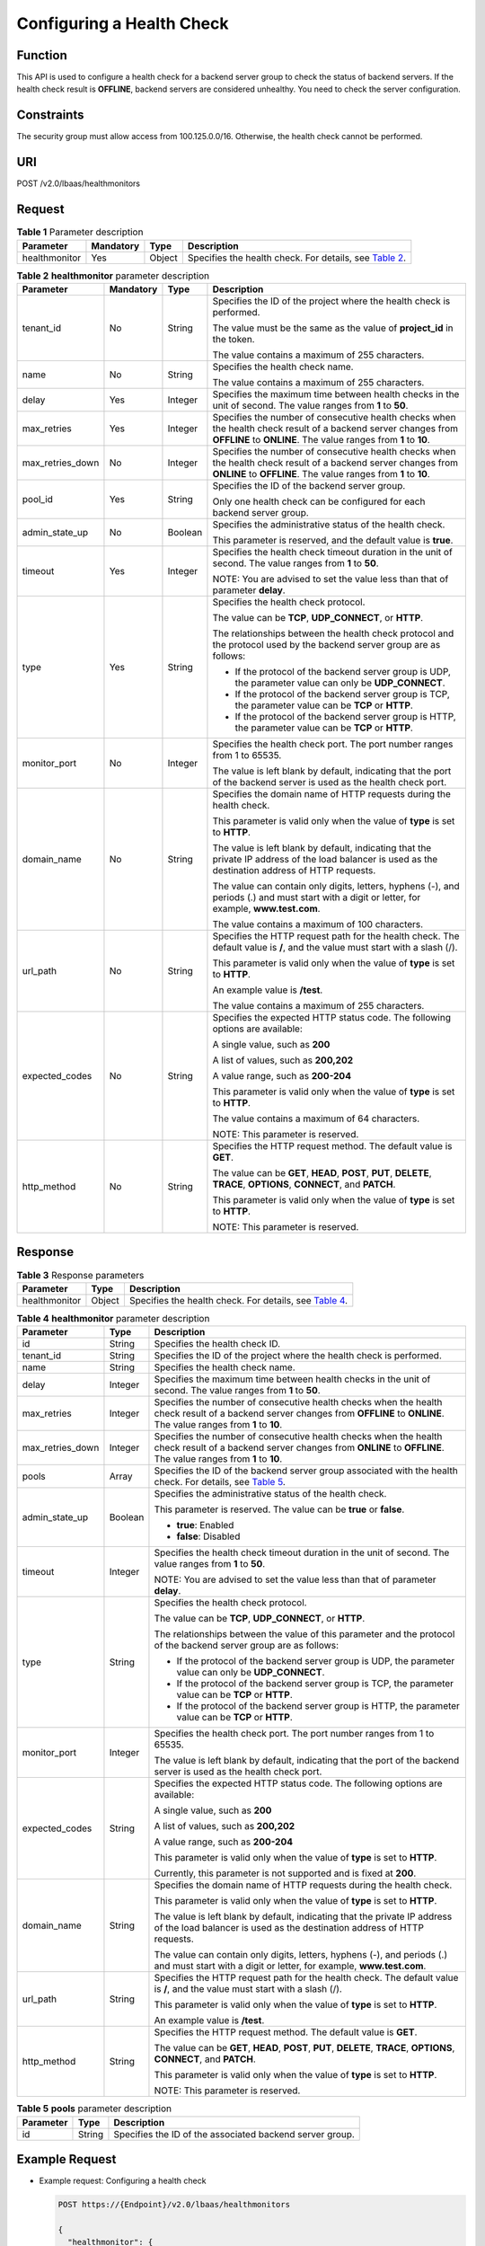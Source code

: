 Configuring a Health Check
==========================

Function
^^^^^^^^

This API is used to configure a health check for a backend server group to check the status of backend servers. If the health check result is **OFFLINE**, backend servers are considered unhealthy. You need to check the server configuration.

Constraints
^^^^^^^^^^^

The security group must allow access from 100.125.0.0/16. Otherwise, the health check cannot be performed.

URI
^^^

POST /v2.0/lbaas/healthmonitors

Request
^^^^^^^

.. table:: **Table 1** Parameter description

   +---------------+-----------+--------+------------------------------------------------------------------------------+
   | **Parameter** | Mandatory | Type   | Description                                                                  |
   +===============+===========+========+==============================================================================+
   | healthmonitor | Yes       | Object | Specifies the health check. For details, see `Table                          |
   |               |           |        | 2 <#elb_zq_jk_0001__en-us_topic_0096561563_table154092042172813>`__.         |
   +---------------+-----------+--------+------------------------------------------------------------------------------+

.. table:: **Table 2** **healthmonitor** parameter description

   +-----------------------------+-----------------------------+-----------------------------+-----------------------------+
   | Parameter                   | Mandatory                   | **Type**                    | Description                 |
   +=============================+=============================+=============================+=============================+
   | tenant_id                   | No                          | String                      | Specifies the ID of the     |
   |                             |                             |                             | project where the health    |
   |                             |                             |                             | check is performed.         |
   |                             |                             |                             |                             |
   |                             |                             |                             | The value must be the same  |
   |                             |                             |                             | as the value of             |
   |                             |                             |                             | **project_id** in the       |
   |                             |                             |                             | token.                      |
   |                             |                             |                             |                             |
   |                             |                             |                             | The value contains a        |
   |                             |                             |                             | maximum of 255 characters.  |
   +-----------------------------+-----------------------------+-----------------------------+-----------------------------+
   | name                        | No                          | String                      | Specifies the health check  |
   |                             |                             |                             | name.                       |
   |                             |                             |                             |                             |
   |                             |                             |                             | The value contains a        |
   |                             |                             |                             | maximum of 255 characters.  |
   +-----------------------------+-----------------------------+-----------------------------+-----------------------------+
   | delay                       | Yes                         | Integer                     | Specifies the maximum time  |
   |                             |                             |                             | between health checks in    |
   |                             |                             |                             | the unit of second. The     |
   |                             |                             |                             | value ranges from **1** to  |
   |                             |                             |                             | **50**.                     |
   +-----------------------------+-----------------------------+-----------------------------+-----------------------------+
   | max_retries                 | Yes                         | Integer                     | Specifies the number of     |
   |                             |                             |                             | consecutive health checks   |
   |                             |                             |                             | when the health check       |
   |                             |                             |                             | result of a backend server  |
   |                             |                             |                             | changes from **OFFLINE** to |
   |                             |                             |                             | **ONLINE**. The value       |
   |                             |                             |                             | ranges from **1** to        |
   |                             |                             |                             | **10**.                     |
   +-----------------------------+-----------------------------+-----------------------------+-----------------------------+
   | max_retries_down            | No                          | Integer                     | Specifies the number of     |
   |                             |                             |                             | consecutive health checks   |
   |                             |                             |                             | when the health check       |
   |                             |                             |                             | result of a backend server  |
   |                             |                             |                             | changes from **ONLINE** to  |
   |                             |                             |                             | **OFFLINE**. The value      |
   |                             |                             |                             | ranges from **1** to        |
   |                             |                             |                             | **10**.                     |
   +-----------------------------+-----------------------------+-----------------------------+-----------------------------+
   | pool_id                     | Yes                         | String                      | Specifies the ID of the     |
   |                             |                             |                             | backend server group.       |
   |                             |                             |                             |                             |
   |                             |                             |                             | Only one health check can   |
   |                             |                             |                             | be configured for each      |
   |                             |                             |                             | backend server group.       |
   +-----------------------------+-----------------------------+-----------------------------+-----------------------------+
   | admin_state_up              | No                          | Boolean                     | Specifies the               |
   |                             |                             |                             | administrative status of    |
   |                             |                             |                             | the health check.           |
   |                             |                             |                             |                             |
   |                             |                             |                             | This parameter is reserved, |
   |                             |                             |                             | and the default value is    |
   |                             |                             |                             | **true**.                   |
   +-----------------------------+-----------------------------+-----------------------------+-----------------------------+
   | timeout                     | Yes                         | Integer                     | Specifies the health check  |
   |                             |                             |                             | timeout duration in the     |
   |                             |                             |                             | unit of second. The value   |
   |                             |                             |                             | ranges from **1** to        |
   |                             |                             |                             | **50**.                     |
   |                             |                             |                             |                             |
   |                             |                             |                             | NOTE:                       |
   |                             |                             |                             | You are advised to set the  |
   |                             |                             |                             | value less than that of     |
   |                             |                             |                             | parameter **delay**.        |
   +-----------------------------+-----------------------------+-----------------------------+-----------------------------+
   | type                        | Yes                         | String                      | Specifies the health check  |
   |                             |                             |                             | protocol.                   |
   |                             |                             |                             |                             |
   |                             |                             |                             | The value can be **TCP**,   |
   |                             |                             |                             | **UDP_CONNECT**, or         |
   |                             |                             |                             | **HTTP**.                   |
   |                             |                             |                             |                             |
   |                             |                             |                             | The relationships between   |
   |                             |                             |                             | the health check protocol   |
   |                             |                             |                             | and the protocol used by    |
   |                             |                             |                             | the backend server group    |
   |                             |                             |                             | are as follows:             |
   |                             |                             |                             |                             |
   |                             |                             |                             | -  If the protocol of the   |
   |                             |                             |                             |    backend server group is  |
   |                             |                             |                             |    UDP, the parameter value |
   |                             |                             |                             |    can only be              |
   |                             |                             |                             |    **UDP_CONNECT**.         |
   |                             |                             |                             | -  If the protocol of the   |
   |                             |                             |                             |    backend server group is  |
   |                             |                             |                             |    TCP, the parameter value |
   |                             |                             |                             |    can be **TCP** or        |
   |                             |                             |                             |    **HTTP**.                |
   |                             |                             |                             | -  If the protocol of the   |
   |                             |                             |                             |    backend server group is  |
   |                             |                             |                             |    HTTP, the parameter      |
   |                             |                             |                             |    value can be **TCP** or  |
   |                             |                             |                             |    **HTTP**.                |
   +-----------------------------+-----------------------------+-----------------------------+-----------------------------+
   | monitor_port                | No                          | Integer                     | Specifies the health check  |
   |                             |                             |                             | port. The port number       |
   |                             |                             |                             | ranges from 1 to 65535.     |
   |                             |                             |                             |                             |
   |                             |                             |                             | The value is left blank by  |
   |                             |                             |                             | default, indicating that    |
   |                             |                             |                             | the port of the backend     |
   |                             |                             |                             | server is used as the       |
   |                             |                             |                             | health check port.          |
   +-----------------------------+-----------------------------+-----------------------------+-----------------------------+
   | domain_name                 | No                          | String                      | Specifies the domain name   |
   |                             |                             |                             | of HTTP requests during the |
   |                             |                             |                             | health check.               |
   |                             |                             |                             |                             |
   |                             |                             |                             | This parameter is valid     |
   |                             |                             |                             | only when the value of      |
   |                             |                             |                             | **type** is set to          |
   |                             |                             |                             | **HTTP**.                   |
   |                             |                             |                             |                             |
   |                             |                             |                             | The value is left blank by  |
   |                             |                             |                             | default, indicating that    |
   |                             |                             |                             | the private IP address of   |
   |                             |                             |                             | the load balancer is used   |
   |                             |                             |                             | as the destination address  |
   |                             |                             |                             | of HTTP requests.           |
   |                             |                             |                             |                             |
   |                             |                             |                             | The value can contain only  |
   |                             |                             |                             | digits, letters, hyphens    |
   |                             |                             |                             | (-), and periods (.) and    |
   |                             |                             |                             | must start with a digit or  |
   |                             |                             |                             | letter, for example,        |
   |                             |                             |                             | **www.test.com**.           |
   |                             |                             |                             |                             |
   |                             |                             |                             | The value contains a        |
   |                             |                             |                             | maximum of 100 characters.  |
   +-----------------------------+-----------------------------+-----------------------------+-----------------------------+
   | url_path                    | No                          | String                      | Specifies the HTTP request  |
   |                             |                             |                             | path for the health check.  |
   |                             |                             |                             | The default value is **/**, |
   |                             |                             |                             | and the value must start    |
   |                             |                             |                             | with a slash (/).           |
   |                             |                             |                             |                             |
   |                             |                             |                             | This parameter is valid     |
   |                             |                             |                             | only when the value of      |
   |                             |                             |                             | **type** is set to          |
   |                             |                             |                             | **HTTP**.                   |
   |                             |                             |                             |                             |
   |                             |                             |                             | An example value is         |
   |                             |                             |                             | **/test**.                  |
   |                             |                             |                             |                             |
   |                             |                             |                             | The value contains a        |
   |                             |                             |                             | maximum of 255 characters.  |
   +-----------------------------+-----------------------------+-----------------------------+-----------------------------+
   | expected_codes              | No                          | String                      | Specifies the expected HTTP |
   |                             |                             |                             | status code. The following  |
   |                             |                             |                             | options are available:      |
   |                             |                             |                             |                             |
   |                             |                             |                             | A single value, such as     |
   |                             |                             |                             | **200**                     |
   |                             |                             |                             |                             |
   |                             |                             |                             | A list of values, such as   |
   |                             |                             |                             | **200,202**                 |
   |                             |                             |                             |                             |
   |                             |                             |                             | A value range, such as      |
   |                             |                             |                             | **200-204**                 |
   |                             |                             |                             |                             |
   |                             |                             |                             | This parameter is valid     |
   |                             |                             |                             | only when the value of      |
   |                             |                             |                             | **type** is set to          |
   |                             |                             |                             | **HTTP**.                   |
   |                             |                             |                             |                             |
   |                             |                             |                             | The value contains a        |
   |                             |                             |                             | maximum of 64 characters.   |
   |                             |                             |                             |                             |
   |                             |                             |                             | NOTE:                       |
   |                             |                             |                             | This parameter is reserved. |
   +-----------------------------+-----------------------------+-----------------------------+-----------------------------+
   | http_method                 | No                          | String                      | Specifies the HTTP request  |
   |                             |                             |                             | method. The default value   |
   |                             |                             |                             | is **GET**.                 |
   |                             |                             |                             |                             |
   |                             |                             |                             | The value can be **GET**,   |
   |                             |                             |                             | **HEAD**, **POST**,         |
   |                             |                             |                             | **PUT**, **DELETE**,        |
   |                             |                             |                             | **TRACE**, **OPTIONS**,     |
   |                             |                             |                             | **CONNECT**, and **PATCH**. |
   |                             |                             |                             |                             |
   |                             |                             |                             | This parameter is valid     |
   |                             |                             |                             | only when the value of      |
   |                             |                             |                             | **type** is set to          |
   |                             |                             |                             | **HTTP**.                   |
   |                             |                             |                             |                             |
   |                             |                             |                             | NOTE:                       |
   |                             |                             |                             | This parameter is reserved. |
   +-----------------------------+-----------------------------+-----------------------------+-----------------------------+

Response
^^^^^^^^

.. table:: **Table 3** Response parameters

   +---------------+--------+-------------------------------------------------------------------------------------------+
   | Parameter     | Type   | Description                                                                               |
   +===============+========+===========================================================================================+
   | healthmonitor | Object | Specifies the health check. For details, see `Table                                       |
   |               |        | 4 <#elb_zq_jk_0001__en-us_topic_0096561563_table186706722915>`__.                         |
   +---------------+--------+-------------------------------------------------------------------------------------------+

.. table:: **Table 4** **healthmonitor** parameter description

   +---------------------------------------+---------------------------------------+---------------------------------------+
   | Parameter                             | Type                                  | Description                           |
   +=======================================+=======================================+=======================================+
   | id                                    | String                                | Specifies the health check ID.        |
   +---------------------------------------+---------------------------------------+---------------------------------------+
   | tenant_id                             | String                                | Specifies the ID of the project where |
   |                                       |                                       | the health check is performed.        |
   +---------------------------------------+---------------------------------------+---------------------------------------+
   | name                                  | String                                | Specifies the health check name.      |
   +---------------------------------------+---------------------------------------+---------------------------------------+
   | delay                                 | Integer                               | Specifies the maximum time between    |
   |                                       |                                       | health checks in the unit of second.  |
   |                                       |                                       | The value ranges from **1** to        |
   |                                       |                                       | **50**.                               |
   +---------------------------------------+---------------------------------------+---------------------------------------+
   | max_retries                           | Integer                               | Specifies the number of consecutive   |
   |                                       |                                       | health checks when the health check   |
   |                                       |                                       | result of a backend server changes    |
   |                                       |                                       | from **OFFLINE** to **ONLINE**. The   |
   |                                       |                                       | value ranges from **1** to **10**.    |
   +---------------------------------------+---------------------------------------+---------------------------------------+
   | max_retries_down                      | Integer                               | Specifies the number of consecutive   |
   |                                       |                                       | health checks when the health check   |
   |                                       |                                       | result of a backend server changes    |
   |                                       |                                       | from **ONLINE** to **OFFLINE**. The   |
   |                                       |                                       | value ranges from **1** to **10**.    |
   +---------------------------------------+---------------------------------------+---------------------------------------+
   | pools                                 | Array                                 | Specifies the ID of the backend       |
   |                                       |                                       | server group associated with the      |
   |                                       |                                       | health check. For details, see `Table |
   |                                       |                                       | 5 <#elb_zq_jk_0001__en-us_to          |
   |                                       |                                       | pic_0096561563_table567815515351>`__. |
   +---------------------------------------+---------------------------------------+---------------------------------------+
   | admin_state_up                        | Boolean                               | Specifies the administrative status   |
   |                                       |                                       | of the health check.                  |
   |                                       |                                       |                                       |
   |                                       |                                       | This parameter is reserved. The value |
   |                                       |                                       | can be **true** or **false**.         |
   |                                       |                                       |                                       |
   |                                       |                                       | -  **true**: Enabled                  |
   |                                       |                                       | -  **false**: Disabled                |
   +---------------------------------------+---------------------------------------+---------------------------------------+
   | timeout                               | Integer                               | Specifies the health check timeout    |
   |                                       |                                       | duration in the unit of second. The   |
   |                                       |                                       | value ranges from **1** to **50**.    |
   |                                       |                                       |                                       |
   |                                       |                                       | NOTE:                                 |
   |                                       |                                       | You are advised to set the value less |
   |                                       |                                       | than that of parameter **delay**.     |
   +---------------------------------------+---------------------------------------+---------------------------------------+
   | type                                  | String                                | Specifies the health check protocol.  |
   |                                       |                                       |                                       |
   |                                       |                                       | The value can be **TCP**,             |
   |                                       |                                       | **UDP_CONNECT**, or **HTTP**.         |
   |                                       |                                       |                                       |
   |                                       |                                       | The relationships between the value   |
   |                                       |                                       | of this parameter and the protocol of |
   |                                       |                                       | the backend server group are as       |
   |                                       |                                       | follows:                              |
   |                                       |                                       |                                       |
   |                                       |                                       | -  If the protocol of the backend     |
   |                                       |                                       |    server group is UDP, the parameter |
   |                                       |                                       |    value can only be **UDP_CONNECT**. |
   |                                       |                                       | -  If the protocol of the backend     |
   |                                       |                                       |    server group is TCP, the parameter |
   |                                       |                                       |    value can be **TCP** or **HTTP**.  |
   |                                       |                                       | -  If the protocol of the backend     |
   |                                       |                                       |    server group is HTTP, the          |
   |                                       |                                       |    parameter value can be **TCP** or  |
   |                                       |                                       |    **HTTP**.                          |
   +---------------------------------------+---------------------------------------+---------------------------------------+
   | monitor_port                          | Integer                               | Specifies the health check port. The  |
   |                                       |                                       | port number ranges from 1 to 65535.   |
   |                                       |                                       |                                       |
   |                                       |                                       | The value is left blank by default,   |
   |                                       |                                       | indicating that the port of the       |
   |                                       |                                       | backend server is used as the health  |
   |                                       |                                       | check port.                           |
   +---------------------------------------+---------------------------------------+---------------------------------------+
   | expected_codes                        | String                                | Specifies the expected HTTP status    |
   |                                       |                                       | code. The following options are       |
   |                                       |                                       | available:                            |
   |                                       |                                       |                                       |
   |                                       |                                       | A single value, such as **200**       |
   |                                       |                                       |                                       |
   |                                       |                                       | A list of values, such as **200,202** |
   |                                       |                                       |                                       |
   |                                       |                                       | A value range, such as **200-204**    |
   |                                       |                                       |                                       |
   |                                       |                                       | This parameter is valid only when the |
   |                                       |                                       | value of **type** is set to **HTTP**. |
   |                                       |                                       |                                       |
   |                                       |                                       | Currently, this parameter is not      |
   |                                       |                                       | supported and is fixed at **200**.    |
   +---------------------------------------+---------------------------------------+---------------------------------------+
   | domain_name                           | String                                | Specifies the domain name of HTTP     |
   |                                       |                                       | requests during the health check.     |
   |                                       |                                       |                                       |
   |                                       |                                       | This parameter is valid only when the |
   |                                       |                                       | value of **type** is set to **HTTP**. |
   |                                       |                                       |                                       |
   |                                       |                                       | The value is left blank by default,   |
   |                                       |                                       | indicating that the private IP        |
   |                                       |                                       | address of the load balancer is used  |
   |                                       |                                       | as the destination address of HTTP    |
   |                                       |                                       | requests.                             |
   |                                       |                                       |                                       |
   |                                       |                                       | The value can contain only digits,    |
   |                                       |                                       | letters, hyphens (-), and periods (.) |
   |                                       |                                       | and must start with a digit or        |
   |                                       |                                       | letter, for example,                  |
   |                                       |                                       | **www.test.com**.                     |
   +---------------------------------------+---------------------------------------+---------------------------------------+
   | url_path                              | String                                | Specifies the HTTP request path for   |
   |                                       |                                       | the health check. The default value   |
   |                                       |                                       | is **/**, and the value must start    |
   |                                       |                                       | with a slash (/).                     |
   |                                       |                                       |                                       |
   |                                       |                                       | This parameter is valid only when the |
   |                                       |                                       | value of **type** is set to **HTTP**. |
   |                                       |                                       |                                       |
   |                                       |                                       | An example value is **/test**.        |
   +---------------------------------------+---------------------------------------+---------------------------------------+
   | http_method                           | String                                | Specifies the HTTP request method.    |
   |                                       |                                       | The default value is **GET**.         |
   |                                       |                                       |                                       |
   |                                       |                                       | The value can be **GET**, **HEAD**,   |
   |                                       |                                       | **POST**, **PUT**, **DELETE**,        |
   |                                       |                                       | **TRACE**, **OPTIONS**, **CONNECT**,  |
   |                                       |                                       | and **PATCH**.                        |
   |                                       |                                       |                                       |
   |                                       |                                       | This parameter is valid only when the |
   |                                       |                                       | value of **type** is set to **HTTP**. |
   |                                       |                                       |                                       |
   |                                       |                                       | NOTE:                                 |
   |                                       |                                       | This parameter is reserved.           |
   +---------------------------------------+---------------------------------------+---------------------------------------+

.. table:: **Table 5** **pools** parameter description

   ========= ====== ========================================================
   Parameter Type   Description
   ========= ====== ========================================================
   id        String Specifies the ID of the associated backend server group.
   ========= ====== ========================================================

Example Request
^^^^^^^^^^^^^^^

-  Example request: Configuring a health check

   .. code:: screen

      POST https://{Endpoint}/v2.0/lbaas/healthmonitors

      {
        "healthmonitor": {
          "admin_state_up": true,
          "pool_id": "bb44bffb-05d9-412c-9d9c-b189d9e14193",
          "domain_name": "www.test.com",
          "delay": 10,
          "max_retries": 10,
          "max_retries_down": 5,
          "timeout": 10,
          "type": "HTTP"
        }
      }

Example Response
^^^^^^^^^^^^^^^^

-  Example response

   .. code:: screen

      {
        "healthmonitor": {
          "name": "",
          "admin_state_up": true,
          "tenant_id": "145483a5107745e9b3d80f956713e6a3",
          "domain_name": "www.test.com",
          "delay": 10,
          "max_retries": 10,
          "expected_codes": "200", 
          "max_retries_down": 5,
          "http_method": "GET",
          "timeout": 10,
          "pools": [
            {
              "id": "bb44bffb-05d9-412c-9d9c-b189d9e14193"
            }
          ],
          "url_path": "/",
          "type": "HTTP",
          "id": "2dca3867-98c5-4cde-8f2c-b89ae6bd7e36",
          "monitor_port": 112
        }
      }

Status Code
^^^^^^^^^^^

For details, see `Status Codes <elb_gc_1102.html#elb_gc_1102>`__.

**Parent topic:** `Health Check <elb_zq_jk_0000.html>`__
